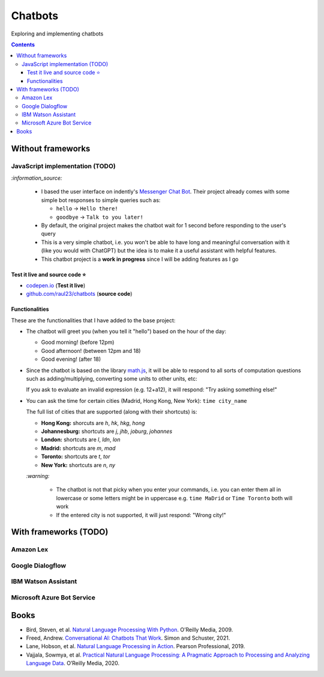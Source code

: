 ========
Chatbots
========
Exploring and implementing chatbots

.. contents:: **Contents**
   :depth: 5
   :local:
   :backlinks: top

Without frameworks
==================
JavaScript implementation (TODO)
--------------------------------
.. raw:: html

   <div align="center">
    <a href="https://codepen.io/raul23/full/RwYYJYd" target="_blank">
      <img src="./images/javascript_chatbot.png">
    </a>
    <p align="center">The user interface is collapsible</p>
  </div>
  
`:information_source:` 

 - I based the user interface on indently's `Messenger Chat Bot <https://github.com/indently/mscbot>`_.
   Their project already comes with some simple bot responses to simple queries such as:
 
   - ``hello`` -> ``Hello there!``
   - ``goodbye`` -> ``Talk to you later!``
 - By default, the original project makes the chatbot wait for 1 second before responding to the user's query
 - This is a very simple chatbot, i.e. you won't be able to have long and meaningful conversation with it (like you would with ChatGPT) but
   the idea is to make it a useful assistant with helpful features.
 - This chatbot project is a **work in progress** since I will be adding features as I go

Test it live and source code ⭐
"""""""""""""""""""""""""""""""
- `codepen.io <https://codepen.io/raul23/full/RwYYJYd>`_ (**Test it live**)
- `github.com/raul23/chatbots <./code/javascript>`_ (**source code**)

Functionalities
"""""""""""""""
These are the functionalities that I have added to the base project:

- The chatbot will greet you (when you tell it "hello") based on the hour of the day:

  - Good morning! (before 12pm)
  - Good afternoon! (between 12pm and 18)
  - Good evening! (after 18)
- Since the chatbot is based on the library `math.js <https://mathjs.org/>`_, it will be able to respond to all sorts
  of computation questions such as adding/multiplying, converting some units to other units, etc:
  
  .. raw:: html

      <div align="center">
       <a href="https://codepen.io/raul23/full/RwYYJYd" target="_blank">
         <img src="./images/javascript_calc.png" width="250" height="371">
       </a>
     </div>
     
  If you ask to evaluate an invalid expression (e.g. 12+a12), it will respond: "Try asking something else!"
- You can ask the time for certain cities (Madrid, Hong Kong, New York): ``time city_name``

  .. raw:: html

      <div align="center">
       <a href="https://codepen.io/raul23/full/RwYYJYd" target="_blank">
         <img src="./images/javascript_time2.png" width="322" height="371">
       </a>
     </div>
     
  The full list of cities that are supported (along with their shortcuts) is:

  - **Hong Kong:** shorcuts are *h*, *hk*, *hkg*, *hong*
  - **Johannesburg:** shortcuts are *j*, *jhb*, *joburg*, *johannes*
  - **London:** shortcuts are *l*, *ldn*, *lon*
  - **Madrid:** shortcuts are *m*, *mad*
  - **Toronto:** shortcuts are *t*, *tor*
  - **New York:** shortcuts are *n*, *ny*
  
  `:warning:` 
  
   - The chatbot is not that picky when you enter your commands, i.e. you can enter them all in lowercase or some letters might be in uppercase
     e.g. ``time MaDrid`` or ``Time Toronto`` both will work
   - If the entered city is not supported, it will just respond: "Wrong city!"

With frameworks (TODO)
======================
Amazon Lex
----------
Google Dialogflow
------------------
IBM Watson Assistant
--------------------
Microsoft Azure Bot Service
---------------------------

Books
=====
- Bird, Steven, et al. `Natural Language Processing With Python 
  <https://www.amazon.com/Natural-Language-Processing-Python-Analyzing/dp/0596516495>`_. O’Reilly Media, 2009.
- Freed, Andrew. `Conversational AI: Chatbots That Work <https://www.amazon.com/Conversational-AI-Chatbots-that-work/dp/1617298832>`_. 
  Simon and Schuster, 2021.
- Lane, Hobson, et al. `Natural Language Processing in Action 
  <https://www.amazon.com/Natural-Language-Processing-Action-Understanding/dp/1617294632>`_. Pearson Professional, 2019.
- Vajjala, Sowmya, et al. `Practical Natural Language Processing: A Pragmatic Approach to Processing and Analyzing Language Data 
  <https://www.amazon.com/Practical-Natural-Language-Processing-Pragmatic/dp/1492054054>`_. O’Reilly Media, 2020.
